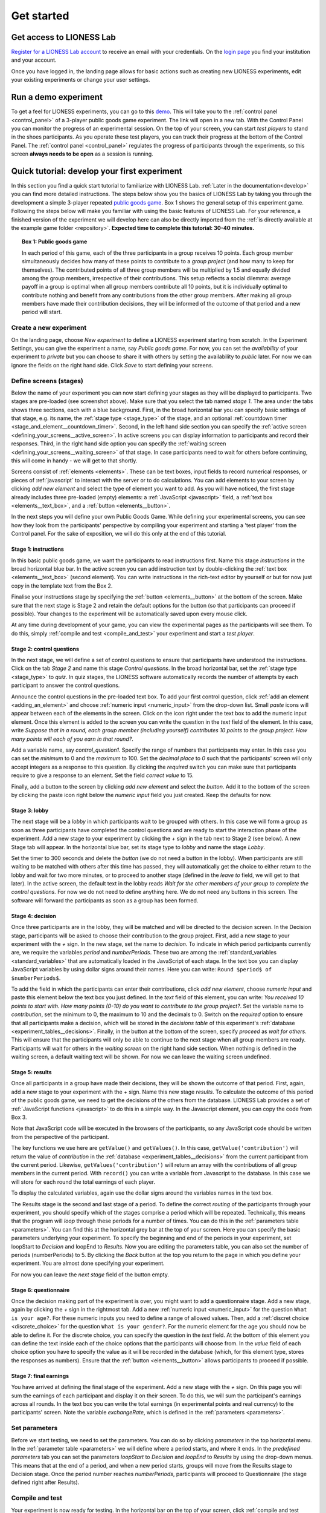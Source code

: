 .. _basic:

===============
Get started
===============

Get access to LIONESS Lab
=========================

`Register for a LIONESS Lab account <https://lioness-lab.org/get-login-credentials/>`__ to receive an email with your credentials. On the `login page <http://lioness.uni-passau.de/classEx34/lioness.php>`__ you find your institution and your account.

.. image:: _static/Login_page.png
   :alt:  300px

Once you have logged in, the landing page allows for basic actions such as creating new LIONESS experiments, edit your existing experiments or change your user settings.

.. image:: _static/Picture1.png
   :alt:  600px

Run a demo experiment
=====================

To get a feel for LIONESS experiments, you can go to this `demo <https://lioness.uni-passau.de/bin/demo.php>`__. This will take you to the :ref:`control panel <control_panel>` of a 3-player public goods game experiment. The link will open in a new tab.
With the Control Panel you can monitor the progress of an experimental session. On the top of your screen, you can start *test players* to stand in the shoes participants. As you operate these test players, you can track their progress at the bottom of the Control Panel.
The :ref:`control panel <control_panel>` regulates the progress of participants through the experiments, so this screen **always needs to be open** as a session is running.

Quick tutorial: develop your first experiment
==============================================
In this section you find a quick start tutorial to familiarize with LIONESS Lab. :ref:`Later in the documentation<develop>` you can find more detailed instructions.
The steps below show you the basics of LIONESS Lab by taking you through the development a simple 3-player repeated `public goods game <https://en.wikipedia.org/wiki/Public_goods_game>`__. Box 1 shows the general setup of this experiment game. Following the steps below will make you familiar with using the basic features of LIONESS Lab. For your reference, a finished version of the experiment we will develop here can also be directly imported from the :ref:`is directly available at the example game folder <repository>`.
**Expected time to complete this tutorial: 30-40 minutes.**

.. topic:: Box 1: Public goods game

   In each period of this game, each of the three
   participants in a group receives 10 points. Each group member
   simultaneously decides how many of these points to contribute to a
   *group project* (and how many to keep for themselves). The contributed
   points of all three group members will be multiplied by 1.5 and equally
   divided among the group members, irrespective of their contributions.
   This setup reflects a social dilemma: average payoff in a group is
   optimal when all group members contribute all 10 points, but it is
   individually optimal to contribute nothing and benefit from any
   contributions from the other group members. After making all group
   members have made their contribution decisions, they will be informed of
   the outcome of that period and a new period will start.


Create a new experiment
-----------------------

.. image:: _static/New_game.png
   :alt:  300px

On the landing page, choose *New experiment* to define a LIONESS experiment starting from scratch. In the Experiment Settings, you can give the experiment a name, say *Public goods game*. For now, you can set the *availability* of your experiment to *private* but you can choose to share it with others by setting the availability to *public* later. For now we can ignore the fields on the right hand side. Click *Save* to start defining your screens.

Define screens (stages)
-----------------------

.. image:: _static/New_experiment.png
   :alt:  600px

Below the name of your experiment you can now start defining your stages as they will be displayed to participants. Two stages are pre-loaded (see screenshot above). Make sure that you select the tab named *stage 1*. The area under the tabs shows three sections, each with a blue background. First, in the broad horizontal bar you can specify basic settings of that stage, e.g. its name, the :ref:`stage type <stage_type>` of the stage, and an optional :ref:`countdown timer <stage_and_element__countdown_timer>`. Second, in the left hand side section you can specify the :ref:`active screen <defining_your_screens__active_screen>`. In active screens you can display information to participants and record their responses. Third, in the right hand side option you can specify the :ref:`waiting screen <defining_your_screens__waiting_screen>` of that stage. In case participants need to wait for others before continuing, this will come in handy - we will get to that shortly.

Screens consist of :ref:`elements <elements>`. These can be text boxes, input fields to record numerical responses, or pieces of :ref:`javascript` to interact with the server or to do calculations. You can add elements to your screen by clicking *add new element* and select the type of element you want to add. As you will have noticed, the first stage already includes three pre-loaded (empty) elements: a :ref:`JavaScript <javascript>` field, a :ref:`text box <elements__text_box>`, and a :ref:`button <elements__button>`.

In the next steps you will define your own Public Goods Game. While defining your experimental screens, you can see how they look from the participants' perspective by compiling your experiment and starting a 'test player' from the Control panel. For the sake of exposition, we will do this only at the end of this tutorial.

Stage 1: instructions
~~~~~~~~~~~~~~~~~~~~~

In this basic public goods game, we want the participants to read instructions first. Name this stage *instructions* in the broad horizontal blue bar. In the active screen you can add instruction text by double-clicking the :ref:`text box <elements__text_box>` (second element). You can write instructions in the rich-text editor by yourself or but for now just copy in the template text from the Box 2.

Finalise your instructions stage by specifying the :ref:`button <elements__button>` at the bottom of the screen. Make sure that the next stage is Stage 2 and retain the default options for the button (so that participants can proceed if possible). Your changes to the experiment will be automatically saved upon every mouse click.

At any time during development of your game, you can view the experimental pages as the participants will see them. To do this, simply :ref:`compile and test <compile_and_test>` your experiment and start a *test player*.

.. code-block:: html
      :caption: Box 2: Instructions for the public goods game

      Your task <br>
      At the beginning of each round, each participant receives 20 Points. You have to decide how many of the 20 Points you want to contribute to a group project. The other three members of your group make this decision at the same time. The Points you do not contribute, you keep for yourself. These Points are added to your total.<br>
      After all group members have made their decision, all Points contributed to the group project are added up, and this number of Points is multiplied by $multiplier$. The resulting number of Points is then divided equally among the group members (irrespective of how much they individually contributed to the group project). <br><br>
      <u>In summary</u><br> Your income in a round = <br>
      The Points you keep for yourself <br>
      <i>plus</i><br>
      The Points you receive from the group project </p>

Stage 2: control questions
~~~~~~~~~~~~~~~~~~~~~~~~~~

In the next stage, we will define a set of control questions to ensure that participants have understood the instructions. Click on the tab *Stage 2* and name this stage *Control questions*. In the broad horizontal bar, set the :ref:`stage type <stage_type>` to *quiz*. In quiz stages, the LIONESS software automatically records the number of attempts by each participant to answer the control questions.

Announce the control questions in the pre-loaded text box. To add your first control question, click :ref:`add an element <adding_an_element>` and choose :ref:`numeric input <numeric_input>` from the drop-down list. Small *paste* icons will appear between each of the elements in the screen. Click on the icon right under the text box to add the numeric input element. Once this element is added to the screen you can write the question in the *text* field of the element. In this case, write *Suppose that in a round, each group member (including yourself) contributes 10 points to the group project. How many points will each of you earn in that round?*.

Add a variable name, say *control_question1*. Specify the range of numbers that participants may enter. In this case you can set the *minimum* to 0 and the *maximum* to 100. Set the *decimal place* to *0* such that the participants' screen will only accept integers as a response to this question. By clicking the *required* switch you can make sure that participants require to give a response to an element. Set the field *correct value* to 15.

.. image:: _static/Controlquestion.png
   :alt:  600px

Finally, add a button to the screen by clicking *add new element* and select the *button*. Add it to the bottom of the screen by clicking the paste icon right below the *numeric input* field you just created. Keep the defaults for now.

Stage 3: lobby
~~~~~~~~~~~~~~

The next stage will be a *lobby* in which participants wait to be grouped with others. In this case we will form a group as soon as three participants have completed the control questions and are ready to start the interaction phase of the experiment. Add a new stage to your experiment by clicking the *+* sign in the tab next to Stage 2 (see below). A new Stage tab will appear. In the horizontal blue bar, set its stage type to *lobby* and name the stage *Lobby*.

.. image:: _static/Plus_Sign.png
   :width: 218 px
   :alt:  218 px
   :align: center


Set the timer to 300 seconds and delete the *button* (we do not need a button in the lobby). When participants are still waiting to be matched with others after this time has passed, they will automatically get the choice to either return to the lobby and wait for two more minutes, or to proceed to another stage (defined in the *leave to* field, we will get to that later). In the active screen, the default text in the lobby reads *Wait for the other members of your group to complete the control questions.* For now we do not need to define anything here. We do not need any buttons in this screen. The software will forward the participants as soon as a group has been formed.

Stage 4: decision
~~~~~~~~~~~~~~~~~

Once three participants are in the lobby, they will be matched and will be directed to the decision screen. In the Decision stage, participants will be asked to choose their contribution to the group project. First, add a new stage to your experiment with the *+* sign. In the new stage, set the name to *decision*. To indicate in which period participants currently are, we require the variables *period* and *numberPeriods*. These two are among the :ref:`standard_variables <standard_variables>` that are automatically loaded in the JavaScript of each stage. In the text box you can display JavaScript variables by using dollar signs around their names. Here you can write: ``Round $period$ of $numberPeriods$``.

To add the field in which the participants can enter their contributions, click *add new element*, choose *numeric input* and paste this element below the text box you just defined. In the *text* field of this element, you can write: *You received 10 points to start with. How many points (0-10) do you want to contribute to the group project?*. Set the variable name to *contribution*, set the minimum to 0, the maximum to 10 and the decimals to 0. Switch on the *required* option to ensure that all participants make a decision, which will be stored in the *decisions table* of this experiment's :ref:`database <experiment_tables__decisions>`. Finally, in the button at the bottom of the screen, specify *proceed* as *wait for others*. This will ensure that the participants will only be able to continue to the next stage when all group members are ready. Participants will wait for others in the *waiting screen* on the right hand side section. When nothing is defined in the waiting screen, a default waiting text will be shown. For now we can leave the waiting screen undefined.

Stage 5: results
~~~~~~~~~~~~~~~~

Once all participants in a group have made their decisions, they will be shown the outcome of that period. First, again, add a new stage to your experiment with the *+* sign. Name this new stage *results*. To calculate the outcome of this period of the public goods game, we need to get the decisions of the others from the database. LIONESS Lab provides a set of :ref:`JavaScript functions <javascript>` to do this in a simple way. In the Javascript element, you can copy the code from Box 3.

Note that JavaScript code will be executed in the browsers of the participants, so any JavaScript code should be written from the perspective of the participant.

The key functions we use here are ``getValue()`` and ``getValues()``. In this case, ``getValue('contribution')`` will return the value of *contribution* in the :ref:`database <experiment_tables__decisions>` from the current participant from the current period. Likewise, ``getValues('contribution')`` will return an array with the contributions of all group members in the current period. With ``record()`` you can write a variable from Javascript to the database. In this case we will store for each round the total earnings of each player.

To display the calculated variables, again use the dollar signs around the variables names in the text box.

The Results stage is the second and last stage of a period. To define the correct *routing* of the participants through your experiment, you should specify which of the stages comprise a period which will be repeated. Technically, this means that the program will *loop* through these periods for a number of times. You can do this in the :ref:`parameters table <parameters>`. You can find this at the horizontal grey bar at the top of your screen. Here you can specify the basic parameters underlying your experiment. To specify the beginning and end of the periods in your experiment, set loopStart to *Decision* and loopEnd to *Results*. Now you are editing the parameters table, you can also set the number of periods (numberPeriods) to 5. By clicking the *Back* button at the top you return to the page in which you define your experiment. You are almost done specifying your experiment.

For now you can leave the *next stage* field of the button empty.


.. code-block:: javascript
   :caption: Box 3: JS code for public goods logic
   :linenos:

   // specify the initial endowment
   endowment = 10; <br>
   // retrieve data
   myContribution = getValue('contribution');
   keptForSelf = endowment - myContribution;
   allContributions = getValues('contribution');
   // apply public goods logic
   sum = 0;
   for (var i=0; i<allContributions.length; i++){
        sum += allContributions[i];
   }
   averageContribution = sum / currentGroupSize;
   product = 1.5 * sum;
   share = product / currentGroupSize;
   earningsThisPeriod = keptForSelf + share;
   record('payoff', earningsThisPeriod);

.. code-block:: html
   :caption: Box 4: Results text
   :linenos:

   Round $period$ of $numberPeriods$: Results

   Your contribution to the group project: $myContribution$.
   Average contribution in your group: $averageContribution$.
   Sum of contributions in your group: $sum$.
   This amount is multiplied by 1.5, yielding $product$.
   Each group member receives an equal share: $share$.

   Your earnings

   Points kept for yourself: $keptForSelf$.
   Your share from the group project: $share$.
   Your total earnings in this round: $earningsThisPeriod$.

Stage 6: questionnaire
~~~~~~~~~~~~~~~~~~~~~~

Once the decision making part of the experiment is over, you might want to add a questionnaire stage. Add a new stage, again by clicking the *+* sign in the rightmost tab. Add a new :ref:`numeric input <numeric_input>` for the question ``What is your age?``. For these numeric inputs you need to define a range of allowed values. Then, add a :ref:`discret choice <discrete_choice>` for the question ``What is your gender?``. For the numeric element for the age you should now be able to define it. For the discrete choice, you can specify the question in the *text* field. At the bottom of this element you can define the text inside each of the choice options that the participants will choose from. In the *value* field of each choice option you have to specify the value as it will be recorded in the database (which, for this element type, stores the responses as numbers). Ensure that the :ref:`button <elements__button>` allows participants to proceed if possible.

.. image:: _static/Questionnaire.png
   :alt:  600px

Stage 7: final earnings
~~~~~~~~~~~~~~~~~~~~~~~

You have arrived at defining the final stage of the experiment. Add a new stage with the *+* sign. On this page you will sum the earnings of each participant and display it on their screen. To do this, we will sum the participant's earnings across all rounds. In the text box you can write the total earnings (in experimental points and real currency) to the participants' screen. Note the variable *exchangeRate*, which is defined in the
:ref:`parameters <parameters>`.

.. code-block:: javascript
      :caption: Box 5: JS code for calculating total earnings
      :linenos:

      totalPoints = 0;
      for (var i = 1;i <= numberPeriods; i++){
         payThisPeriod =
            getValue('decisions', 'playerNr='+playerNr+' and period='+i, 'payoff');
         totalPoints += payThisPeriod;
      }
      valuePoints = totalPoints * exchangeRate;

.. code-block:: html
      :caption: Box 6: Final earnings text
      :linenos:

      Your final earnings are: $totalPoints$.
      These points are worth: $valuePoints$.

Set parameters
--------------

Before we start testing, we need to set the parameters. You can do so by clicking *parameters* in the top horizontal menu. In the :ref:`parameter table <parameters>` we will define where a period starts, and where it ends. In the *predefined parameters* tab you can set the parameters *loopStart* to *Decision* and *loopEnd* to *Results* by using the drop-down menus. This means that at the end of a period, and when a new period starts, groups will move from the Results stage to Decision stage. Once the period number reaches *numberPeriods*, participants will proceed to Questionnaire (the stage defined right after Results).

Compile and test
----------------

Your experiment is now ready for testing. In the horizontal bar on the top of your screen, click :ref:`compile and test <compile_and_test>`. LIONESS Lab will compile your experiment and will open the :ref:`control_panel` of your experiment in a new tab.

Control panel
--------------

In the control panel, you can start testing your experiment by switching on the :ref:`test mode <control_panel__test_mode>` and start a :ref:`test player <control_panel__test_mode>`. A new tab will open with the experimental pages you defined - this allows you to see how the pages you defined will be displayed to participants. If needed, you can start a second test player (e.g. to play in a group after being matched in the :ref:`lobby <lobby>`).
